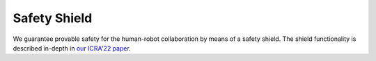 Safety Shield
=============

We guarantee provable safety for the human-robot collaboration by means of a safety shield.
The shield functionality is described in-depth in `our ICRA'22 paper <https://arxiv.org/pdf/2205.06311.pdf>`_.

